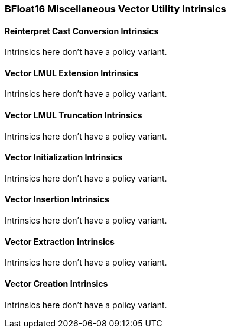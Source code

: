 
=== BFloat16 Miscellaneous Vector Utility Intrinsics

[[policy-variant-overloadedreinterpret-cast-conversion]]
==== Reinterpret Cast Conversion Intrinsics
Intrinsics here don't have a policy variant.

[[policy-variant-overloadedvector-lmul-extensionn]]
==== Vector LMUL Extension Intrinsics
Intrinsics here don't have a policy variant.

[[policy-variant-overloadedvector-lmul-truncation]]
==== Vector LMUL Truncation Intrinsics
Intrinsics here don't have a policy variant.

[[policy-variant-overloadedvector-initialization]]
==== Vector Initialization Intrinsics
Intrinsics here don't have a policy variant.

[[policy-variant-overloadedvector-insertion]]
==== Vector Insertion Intrinsics
Intrinsics here don't have a policy variant.

[[policy-variant-overloadedvector-extraction]]
==== Vector Extraction Intrinsics
Intrinsics here don't have a policy variant.

[[policy-variant-overloadedvector-creation]]
==== Vector Creation Intrinsics
Intrinsics here don't have a policy variant.
